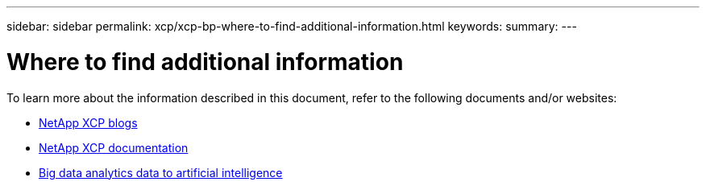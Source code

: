 ---
sidebar: sidebar
permalink: xcp/xcp-bp-where-to-find-additional-information.html
keywords:
summary:
---

= Where to find additional information
:hardbreaks:
:nofooter:
:icons: font
:linkattrs:
:imagesdir: ../media/

//
// This file was created with NDAC Version 2.0 (August 17, 2020)
//
// 2021-09-20 14:39:42.500124
//

[.lead]
To learn more about the information described in this document, refer to the following documents and/or websites:

* link:https://blog.netapp.com/tag/netapp-xcp/[NetApp XCP blogs]

* link:https://docs.netapp.com/us-en/xcp/[NetApp XCP documentation]

* link:../data-analytics/bda-ai-introduction.html[Big data analytics data to artificial intelligence]
